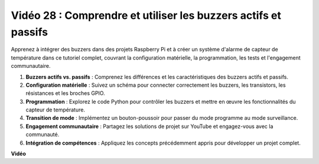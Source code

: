 Vidéo 28 : Comprendre et utiliser les buzzers actifs et passifs
=======================================================================================

Apprenez à intégrer des buzzers dans des projets Raspberry Pi et à créer un système d'alarme de capteur de température dans ce tutoriel complet, couvrant la configuration matérielle, la programmation, les tests et l'engagement communautaire.

1. **Buzzers actifs vs. passifs** : Comprenez les différences et les caractéristiques des buzzers actifs et passifs.
2. **Configuration matérielle** : Suivez un schéma pour connecter correctement les buzzers, les transistors, les résistances et les broches GPIO.
3. **Programmation** : Explorez le code Python pour contrôler les buzzers et mettre en œuvre les fonctionnalités du capteur de température.
4. **Transition de mode** : Implémentez un bouton-poussoir pour passer du mode programme au mode surveillance.
5. **Engagement communautaire** : Partagez les solutions de projet sur YouTube et engagez-vous avec la communauté.
6. **Intégration de compétences** : Appliquez les concepts précédemment appris pour développer un projet complet.

**Vidéo**

.. raw:: html

    <iframe width="700" height="500" src="https://www.youtube.com/embed/4CquOUVMvJc?si=9_KBYkFu_DUZNwLb" title="Lecteur vidéo YouTube" frameborder="0" allow="accelerometer; autoplay; clipboard-write; encrypted-media; gyroscope; picture-in-picture; web-share" allowfullscreen></iframe>


